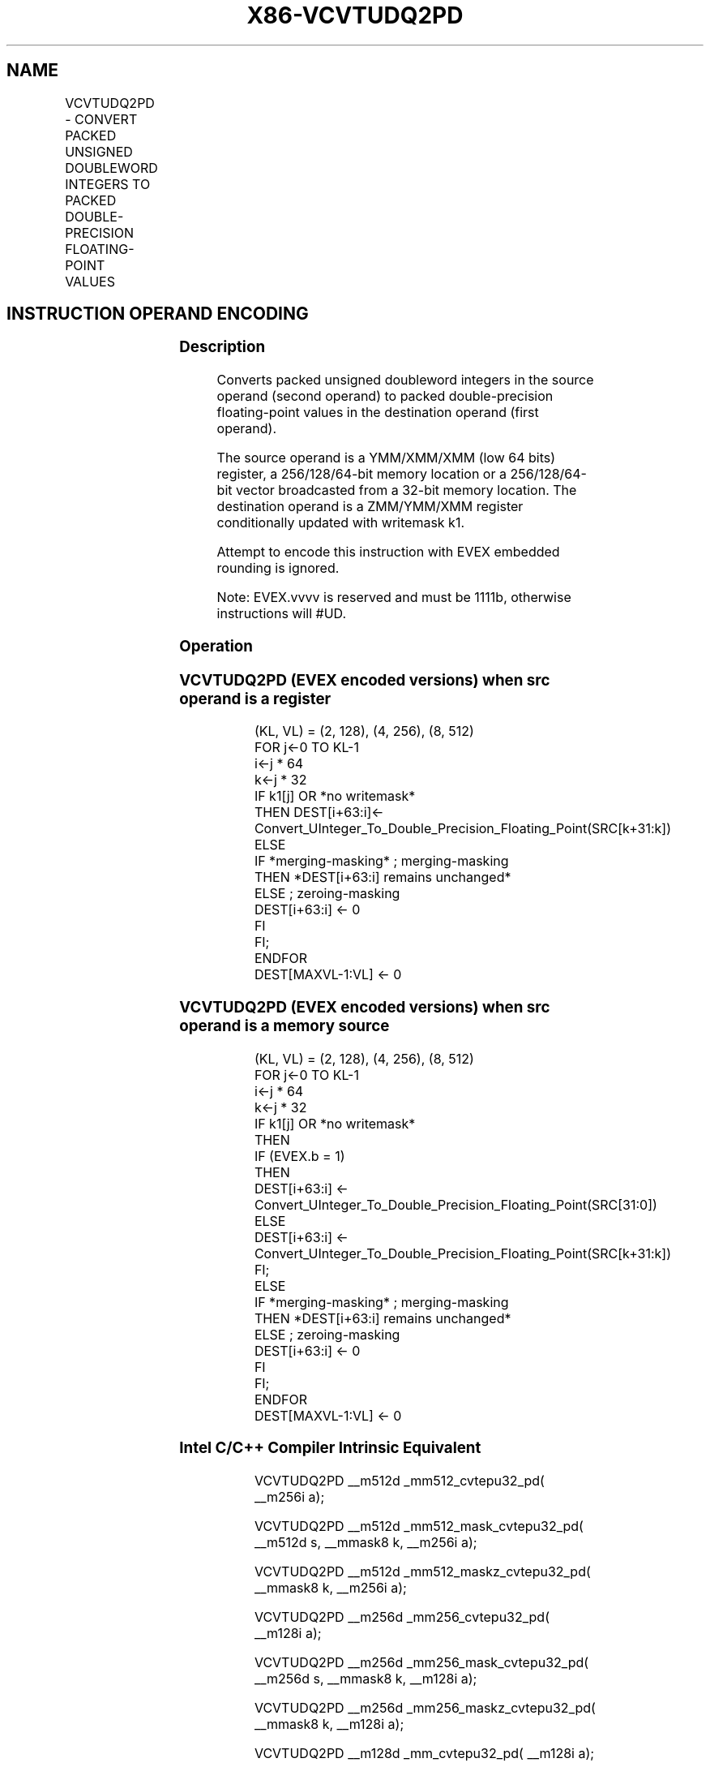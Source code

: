 .nh
.TH "X86-VCVTUDQ2PD" "7" "May 2019" "TTMO" "Intel x86-64 ISA Manual"
.SH NAME
VCVTUDQ2PD - CONVERT PACKED UNSIGNED DOUBLEWORD INTEGERS TO PACKED DOUBLE-PRECISION FLOATING-POINT VALUES
.TS
allbox;
l l l l l 
l l l l l .
\fB\fCOpcode/Instruction\fR	\fB\fCOp/En\fR	\fB\fC64/32 bit Mode Support\fR	\fB\fCCPUID Feature Flag\fR	\fB\fCDescription\fR
T{
EVEX.128.F3.0F.W0 7A /r VCVTUDQ2PD xmm1 {k1}{z}, xmm2/m64/m32bcst
T}
	A	V/V	AVX512VL AVX512F	T{
Convert two packed unsigned doubleword integers from ymm2/m64/m32bcst to packed double\-precision floating\-point values in zmm1 with writemask k1.
T}
T{
EVEX.256.F3.0F.W0 7A /r VCVTUDQ2PD ymm1 {k1}{z}, xmm2/m128/m32bcst
T}
	A	V/V	AVX512VL AVX512F	T{
Convert four packed unsigned doubleword integers from xmm2/m128/m32bcst to packed double\-precision floating\-point values in zmm1 with writemask k1.
T}
T{
EVEX.512.F3.0F.W0 7A /r VCVTUDQ2PD zmm1 {k1}{z}, ymm2/m256/m32bcst
T}
	A	V/V	AVX512F	T{
Convert eight packed unsigned doubleword integers from ymm2/m256/m32bcst to eight packed double\-precision floating\-point values in zmm1 with writemask k1.
T}
.TE

.SH INSTRUCTION OPERAND ENCODING
.TS
allbox;
l l l l l l 
l l l l l l .
Op/En	Tuple Type	Operand 1	Operand 2	Operand 3	Operand 4
A	Half	ModRM:reg (w)	ModRM:r/m (r)	NA	NA
.TE

.SS Description
.PP
Converts packed unsigned doubleword integers in the source operand
(second operand) to packed double\-precision floating\-point values in the
destination operand (first operand).

.PP
The source operand is a YMM/XMM/XMM (low 64 bits) register, a
256/128/64\-bit memory location or a 256/128/64\-bit vector broadcasted
from a 32\-bit memory location. The destination operand is a ZMM/YMM/XMM
register conditionally updated with writemask k1.

.PP
Attempt to encode this instruction with EVEX embedded rounding is
ignored.

.PP
Note: EVEX.vvvv is reserved and must be 1111b, otherwise instructions
will #UD.

.SS Operation
.SS VCVTUDQ2PD (EVEX encoded versions) when src operand is a register
.PP
.RS

.nf
(KL, VL) = (2, 128), (4, 256), (8, 512)
FOR j←0 TO KL\-1
    i←j * 64
    k←j * 32
    IF k1[j] OR *no writemask*
        THEN DEST[i+63:i]←
            Convert\_UInteger\_To\_Double\_Precision\_Floating\_Point(SRC[k+31:k])
        ELSE
            IF *merging\-masking* ; merging\-masking
                THEN *DEST[i+63:i] remains unchanged*
                ELSE ; zeroing\-masking
                    DEST[i+63:i] ← 0
            FI
    FI;
ENDFOR
DEST[MAXVL\-1:VL] ← 0

.fi
.RE

.SS VCVTUDQ2PD (EVEX encoded versions) when src operand is a memory source
.PP
.RS

.nf
(KL, VL) = (2, 128), (4, 256), (8, 512)
FOR j←0 TO KL\-1
    i←j * 64
    k←j * 32
    IF k1[j] OR *no writemask*
        THEN
            IF (EVEX.b = 1)
                THEN
                    DEST[i+63:i] ←
            Convert\_UInteger\_To\_Double\_Precision\_Floating\_Point(SRC[31:0])
                ELSE
                    DEST[i+63:i] ←
            Convert\_UInteger\_To\_Double\_Precision\_Floating\_Point(SRC[k+31:k])
            FI;
        ELSE
            IF *merging\-masking* ; merging\-masking
                THEN *DEST[i+63:i] remains unchanged*
                ELSE ; zeroing\-masking
                    DEST[i+63:i] ← 0
            FI
    FI;
ENDFOR
DEST[MAXVL\-1:VL] ← 0

.fi
.RE

.SS Intel C/C++ Compiler Intrinsic Equivalent
.PP
.RS

.nf
VCVTUDQ2PD \_\_m512d \_mm512\_cvtepu32\_pd( \_\_m256i a);

VCVTUDQ2PD \_\_m512d \_mm512\_mask\_cvtepu32\_pd( \_\_m512d s, \_\_mmask8 k, \_\_m256i a);

VCVTUDQ2PD \_\_m512d \_mm512\_maskz\_cvtepu32\_pd( \_\_mmask8 k, \_\_m256i a);

VCVTUDQ2PD \_\_m256d \_mm256\_cvtepu32\_pd( \_\_m128i a);

VCVTUDQ2PD \_\_m256d \_mm256\_mask\_cvtepu32\_pd( \_\_m256d s, \_\_mmask8 k, \_\_m128i a);

VCVTUDQ2PD \_\_m256d \_mm256\_maskz\_cvtepu32\_pd( \_\_mmask8 k, \_\_m128i a);

VCVTUDQ2PD \_\_m128d \_mm\_cvtepu32\_pd( \_\_m128i a);

VCVTUDQ2PD \_\_m128d \_mm\_mask\_cvtepu32\_pd( \_\_m128d s, \_\_mmask8 k, \_\_m128i a);

VCVTUDQ2PD \_\_m128d \_mm\_maskz\_cvtepu32\_pd( \_\_mmask8 k, \_\_m128i a);

.fi
.RE

.SS SIMD Floating\-Point Exceptions
.PP
None

.SS Other Exceptions
.PP
EVEX\-encoded instructions, see Exceptions Type E5.

.TS
allbox;
l l 
l l .
#UD	If EVEX.vvvv != 1111B.
.TE

.SH SEE ALSO
.PP
x86\-manpages(7) for a list of other x86\-64 man pages.

.SH COLOPHON
.PP
This UNOFFICIAL, mechanically\-separated, non\-verified reference is
provided for convenience, but it may be incomplete or broken in
various obvious or non\-obvious ways. Refer to Intel® 64 and IA\-32
Architectures Software Developer’s Manual for anything serious.

.br
This page is generated by scripts; therefore may contain visual or semantical bugs. Please report them (or better, fix them) on https://github.com/ttmo-O/x86-manpages.

.br
Copyleft TTMO 2020 (Turkish Unofficial Chamber of Reverse Engineers - https://ttmo.re).
